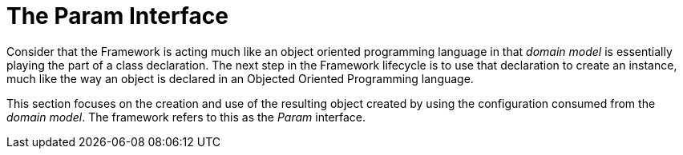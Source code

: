 [[param-state]]
= The Param Interface

Consider that the Framework is acting much like an object oriented programming language in that _domain model_ is essentially playing the part of a class declaration. The next step in the Framework lifecycle is to use that declaration to create an instance, much like the way an object is declared in an Objected Oriented Programming language.

This section focuses on the creation and use of the resulting object created by using the configuration consumed from the _domain model_. The framework refers to this as the _Param_ interface.